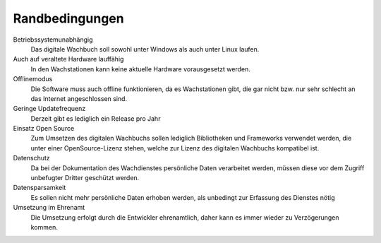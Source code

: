 Randbedingungen
===============

Betriebssystemunabhängig
    Das digitale Wachbuch soll sowohl unter Windows als auch unter Linux laufen.

Auch auf veraltete Hardware lauffähig
    In den Wachstationen kann keine aktuelle Hardware vorausgesetzt werden.

Offlinemodus
    Die Software muss auch offline funktionieren, da es Wachstationen gibt, die gar nicht bzw. nur sehr schlecht an das Internet angeschlossen sind.

Geringe Updatefrequenz
    Derzeit gibt es lediglich ein Release pro Jahr

Einsatz Open Source
    Zum Umsetzen des digitalen Wachbuchs sollen lediglich Bibliotheken und Frameworks verwendet werden, die unter einer OpenSource-Lizenz stehen, welche zur Lizenz des digitalen Wachbuchs kompatibel ist.

Datenschutz
    Da bei der Dokumentation des Wachdienstes persönliche Daten verarbeitet werden, müssen diese vor dem Zugriff unbefugter Dritter geschützt werden.

Datensparsamkeit
    Es sollen nicht mehr persönliche Daten erhoben werden, als unbedingt zur Erfassung des Dienstes nötig

Umsetzung im Ehrenamt
    Die Umsetzung erfolgt durch die Entwickler ehrenamtlich, daher kann es immer wieder zu Verzögerungen kommen.
